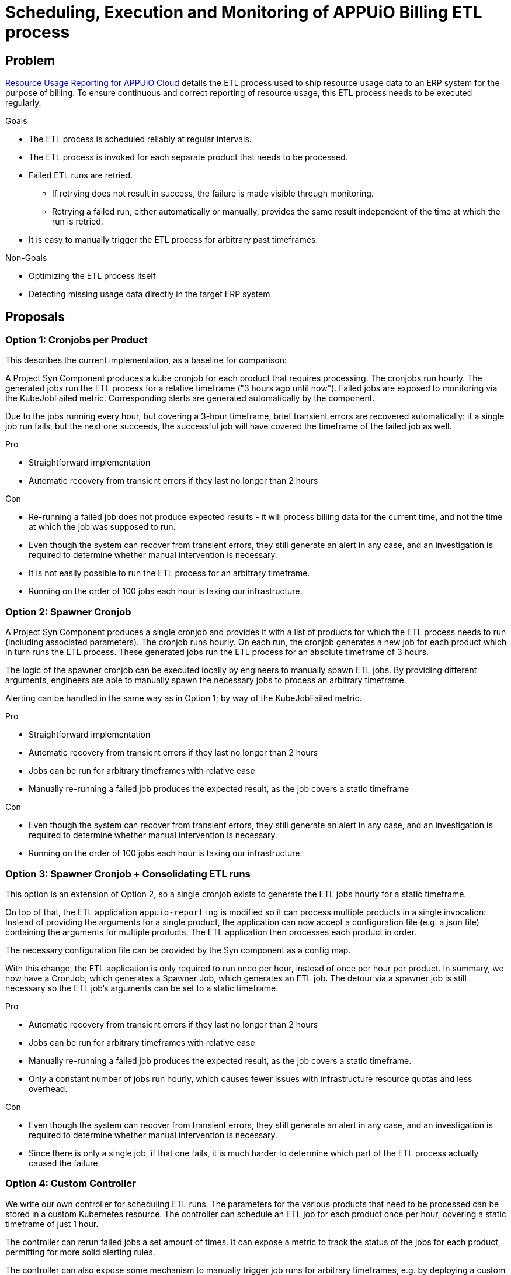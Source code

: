 = Scheduling, Execution and Monitoring of APPUiO Billing ETL process

== Problem

xref:appuio-cloud:ROOT:references/architecture/metering-data-flow-appuio-cloud.adoc[Resource Usage Reporting for APPUiO Cloud] details the ETL process used to ship resource usage data to an ERP system for the purpose of billing.
To ensure continuous and correct reporting of resource usage, this ETL process needs to be executed regularly.

.Goals

* The ETL process is scheduled reliably at regular intervals.
* The ETL process is invoked for each separate product that needs to be processed.
* Failed ETL runs are retried.
** If retrying does not result in success, the failure is made visible through monitoring.
** Retrying a failed run, either automatically or manually, provides the same result independent of the time at which the run is retried.
* It is easy to manually trigger the ETL process for arbitrary past timeframes.

.Non-Goals

* Optimizing the ETL process itself
* Detecting missing usage data directly in the target ERP system

== Proposals

=== Option 1: Cronjobs per Product

This describes the current implementation, as a baseline for comparison:

A Project Syn Component produces a kube cronjob for each product that requires processing.
The cronjobs run hourly.
The generated jobs run the ETL process for a relative timeframe ("3 hours ago until now").
Failed jobs are exposed to monitoring via the KubeJobFailed metric.
Corresponding alerts are generated automatically by the component.

Due to the jobs running every hour, but covering a 3-hour timeframe, brief transient errors are recovered automatically:
if a single job run fails, but the next one succeeds, the successful job will have covered the timeframe of the failed job as well.


.Pro

* Straightforward implementation
* Automatic recovery from transient errors if they last no longer than 2 hours

.Con

* Re-running a failed job does not produce expected results - it will process billing data for the current time, and not the time at which the job was supposed to run.
* Even though the system can recover from transient errors, they still generate an alert in any case, and an investigation is required to determine whether manual intervention is necessary.
* It is not easily possible to run the ETL process for an arbitrary timeframe.
* Running on the order of 100 jobs each hour is taxing our infrastructure.

=== Option 2: Spawner Cronjob

A Project Syn Component produces a single cronjob and provides it with a list of products for which the ETL process needs to run (including associated parameters).
The cronjob runs hourly.
On each run, the cronjob generates a new job for each product which in turn runs the ETL process.
These generated jobs run the ETL process for an absolute timeframe of 3 hours.

The logic of the spawner cronjob can be executed locally by engineers to manually spawn ETL jobs.
By providing different arguments, engineers are able to manually spawn the necessary jobs to process an arbitrary timeframe.

Alerting can be handled in the same way as in Option 1; by way of the KubeJobFailed metric.

.Pro

* Straightforward implementation
* Automatic recovery from transient errors if they last no longer than 2 hours
* Jobs can be run for arbitrary timeframes with relative ease
* Manually re-running a failed job produces the expected result, as the job covers a static timeframe

.Con

* Even though the system can recover from transient errors, they still generate an alert in any case, and an investigation is required to determine whether manual intervention is necessary.
* Running on the order of 100 jobs each hour is taxing our infrastructure.

=== Option 3: Spawner Cronjob + Consolidating ETL runs

This option is an extension of Option 2, so a single cronjob exists to generate the ETL jobs hourly for a static timeframe.

On top of that, the ETL application `appuio-reporting` is modified so it can process multiple products in a single invocation:
Instead of providing the arguments for a single product, the application can now accept a configuration file (e.g. a json file) containing the arguments for multiple products.
The ETL application then processes each product in order.

The necessary configuration file can be provided by the Syn component as a config map.

With this change, the ETL application is only required to run once per hour, instead of once per hour per product.
In summary, we now have a CronJob, which generates a Spawner Job, which generates an ETL job.
The detour via a spawner job is still necessary so the ETL job's arguments can be set to a static timeframe.

.Pro

* Automatic recovery from transient errors if they last no longer than 2 hours
* Jobs can be run for arbitrary timeframes with relative ease
* Manually re-running a failed job produces the expected result, as the job covers a static timeframe.
* Only a constant number of jobs run hourly, which causes fewer issues with infrastructure resource quotas and less overhead.

.Con

* Even though the system can recover from transient errors, they still generate an alert in any case, and an investigation is required to determine whether manual intervention is necessary.
* Since there is only a single job, if that one fails, it is much harder to determine which part of the ETL process actually caused the failure.

=== Option 4: Custom Controller

We write our own controller for scheduling ETL runs.
The parameters for the various products that need to be processed can be stored in a custom Kubernetes resource.
The controller can schedule an ETL job for each product once per hour, covering a static timeframe of just 1 hour.

The controller can rerun failed jobs a set amount of times.
It can expose a metric to track the status of the jobs for each product, permitting for more solid alerting rules.

The controller can also expose some mechanism to manually trigger job runs for arbitrary timeframes, e.g. by deploying a custom resource containing the desired parameters.

.Pro

* Automatic recovery from transient errors through automatic retry
* Jobs can be run for arbitrary timeframes with relative ease
* Manually re-running a failed job produces the expected result, as the job covers a static timeframe.
* Only non-transient errors cause alerts

.Con

* Higher engineering effort
* Running on the order of 100 jobs each hour is taxing our infrastructure.

== Decision

We decided to write a spawner cronjob, but without consolidating the ETL runs (Option 2).

== Rationale

While the spawner cronjob solution is not the best in terms of covering the goals, it solves the requirements adequatly for relatively small effort.
The advantages provided by a custom controller are not good enough to justify the effort required for that solution.

While consolidating the ETL runs into a single job provides some advantages, that approach also has a big drawback in the form of lost transparency for errors, and lost flexibility when re-running jobs (since re-running the ETL process for any timeframe requires re-running it for all products).
On top of that, consolidating the ETL runs is again somewhat more engineering effort, which is not worth the benefits.
